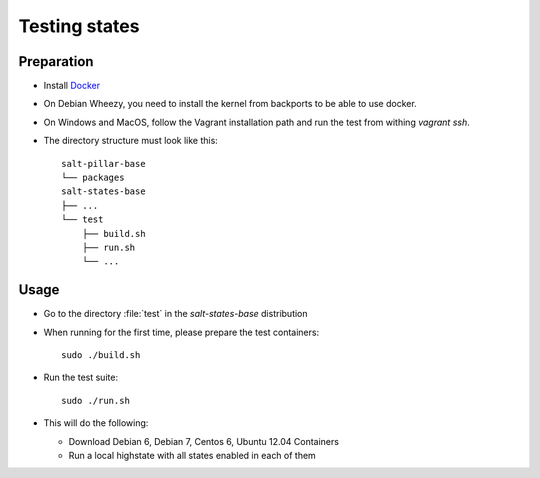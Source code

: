 ==============
Testing states
==============

Preparation
-----------

- Install `Docker <http://docker.io>`_
- On Debian Wheezy, you need to install the kernel from backports to be able to use docker.
- On Windows and MacOS, follow the Vagrant installation path and run the test from withing `vagrant ssh`.
- The directory structure must look like this::

    salt-pillar-base
    └── packages
    salt-states-base
    ├── ...
    └── test
        ├── build.sh
        ├── run.sh
	└── ...

Usage
-----

- Go to the directory :file:`test` in the `salt-states-base` distribution
- When running for the first time, please prepare the test containers::

    sudo ./build.sh

- Run the test suite::

    sudo ./run.sh

- This will do the following:
  
  - Download Debian 6, Debian 7, Centos 6, Ubuntu 12.04 Containers
  - Run a local highstate with all states enabled in each of them
